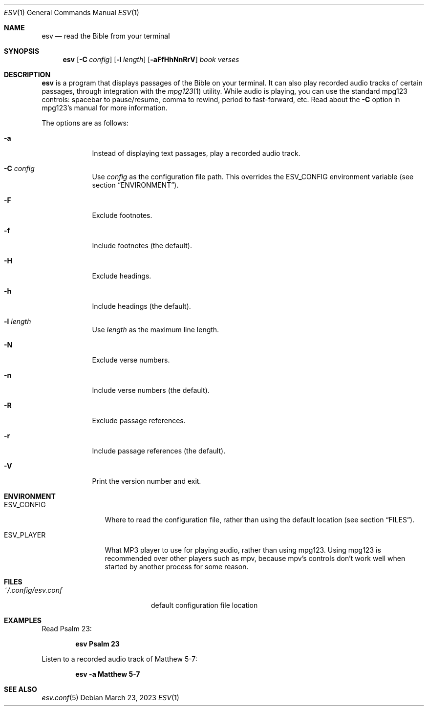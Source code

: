 .Dd $Mdocdate: March 23 2023 $
.Dt ESV 1
.Os
.Sh NAME
.Nm esv
.Nd read the Bible from your terminal
.Sh SYNOPSIS
.Nm esv
.Bk -words
.Op Fl C Ar config
.Op Fl l Ar length
.Op Fl aFfHhNnRrV
.Ar book verses
.Ek
.Sh DESCRIPTION
.Nm
is a program that displays passages of the Bible on your terminal.
It can also play recorded audio tracks of certain passages,
through integration with the
.Xr mpg123 1
utility. While audio is playing, you can use the standard mpg123
controls: spacebar to pause/resume, comma to rewind, period
to fast-forward, etc. Read about the
.Fl C
option in mpg123's manual for more information.
.Pp
The options are as follows:
.Bl -tag -width keyword
.It Fl a
Instead of displaying text passages, play a recorded audio track.
.It Fl C Ar config
Use
.Ar config
as the configuration file path. This overrides the
.Ev ESV_CONFIG
environment variable (see section
.Sx ENVIRONMENT ) .
.It Fl F
Exclude footnotes.
.It Fl f
Include footnotes (the default).
.It Fl H
Exclude headings.
.It Fl h
Include headings (the default).
.It Fl l Ar length
Use
.Ar length
as the maximum line length.
.It Fl N
Exclude verse numbers.
.It Fl n
Include verse numbers (the default).
.It Fl R
Exclude passage references.
.It Fl r
Include passage references (the default).
.It Fl V
Print the version number and exit.
.Sh ENVIRONMENT
.Bl -tag -width ESV_CONFIG
.It Ev ESV_CONFIG
Where to read the configuration file, rather than using the default location (see section
.Sx FILES ) .
.It Ev ESV_PLAYER
What MP3 player to use for playing audio, rather than using mpg123.
Using mpg123 is recommended over other players such as mpv, because
mpv's controls don't work well when started by another process
for some reason.
.Sh FILES
.Bl -tag -width ~/.config/esv.conf
.It Pa ~/.config/esv.conf
default configuration file location
.El

.Sh EXAMPLES
Read Psalm 23:
.Pp
.Dl esv Psalm 23
.Pp
Listen to a recorded audio track of Matthew 5-7:
.Pp
.Dl esv -a Matthew 5-7
.Pp

.Sh SEE ALSO
.Xr esv.conf 5

